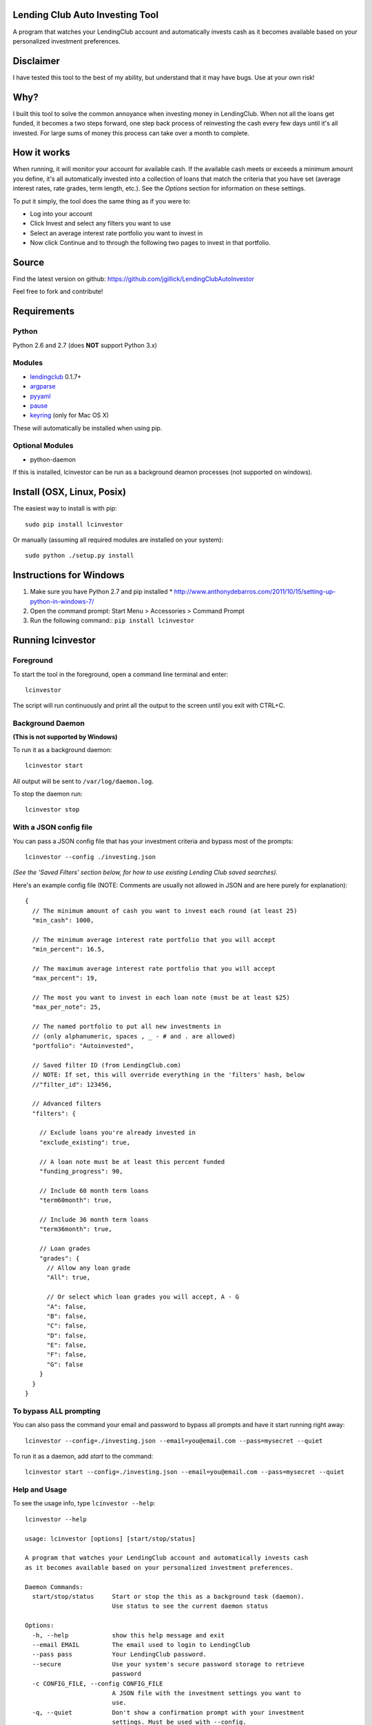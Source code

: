 Lending Club Auto Investing Tool
================================

A program that watches your LendingClub account and automatically invests cash as it becomes available based on your personalized investment preferences.


Disclaimer
==========

I have tested this tool to the best of my ability, but understand that it may have bugs. Use at your own risk!


Why?
====

I built this tool to solve the common annoyance when investing money in
LendingClub. When not all the loans get funded, it becomes a two steps
forward, one step back process of reinvesting the cash every few days
until it's all invested. For large sums of money this process can take
over a month to complete.


How it works
============

When running, it will monitor your account for available cash. If the available cash meets or exceeds a minimum amount you define, it's all automatically invested into a collection of loans that match the criteria that you have set (average interest rates, rate grades, term length, etc.). See the *Options* section for information on these settings.

To put it simply, the tool does the same thing as if you were to:

* Log into your account
* Click Invest and select any filters you want to use
* Select an average interest rate portfolio you want to invest in
* Now click Continue and to through the following two pages to invest in that portfolio.


Source
======

Find the latest version on github: https://github.com/jgillick/LendingClubAutoInvestor

Feel free to fork and contribute!

Requirements
============

Python
------
Python 2.6 and 2.7 (does **NOT** support Python 3.x)

Modules
-------
* `lendingclub <https://github.com/jgillick/LendingClub>`_ 0.1.7+ 
* `argparse <https://pypi.python.org/pypi/argparse>`_
* `pyyaml <http://pyyaml.org/wiki/PyYAML>`_
* `pause <https://github.com/jgillick/python-pause>`_
* `keyring <https://pypi.python.org/pypi/keyring>`_ (only for Mac OS X)

These will automatically be installed when using pip.

Optional Modules
----------------
* python-daemon

If this is installed, lcinvestor can be run as a background deamon processes (not supported on windows).


Install (OSX, Linux, Posix)
===========================

The easiest way to install is with pip::

    sudo pip install lcinvestor

Or manually (assuming all required modules are installed on your system)::

    sudo python ./setup.py install


Instructions for Windows
========================

1) Make sure you have Python 2.7 and pip installed
   * http://www.anthonydebarros.com/2011/10/15/setting-up-python-in-windows-7/
2) Open the command prompt: Start Menu > Accessories > Command Prompt
3) Run the following command:: ``pip install lcinvestor``


Running lcinvestor
==================

Foreground
----------

To start the tool in the foreground, open a command line terminal and enter::

    lcinvestor

The script will run continuously and print all the output to the screen until you exit with CTRL+C.

Background Daemon
------------------
**(This is not supported by Windows)**

To run it as a background daemon::

    lcinvestor start

All output will be sent to ``/var/log/daemon.log``.

To stop the daemon run::

    lcinvestor stop


With a JSON config file
-----------------------

You can pass a JSON config file that has your investment criteria and bypass most of the prompts::

    lcinvestor --config ./investing.json

*(See the 'Saved Filters' section below, for how to use existing Lending Club saved searches).*

Here's an example config file (NOTE: Comments are usually not allowed in JSON and are here purely for explanation)::

  {
    // The minimum amount of cash you want to invest each round (at least 25)
    "min_cash": 1000,

    // The minimum average interest rate portfolio that you will accept
    "min_percent": 16.5,

    // The maximum average interest rate portfolio that you will accept
    "max_percent": 19,

    // The most you want to invest in each loan note (must be at least $25)
    "max_per_note": 25,

    // The named portfolio to put all new investments in
    // (only alphanumeric, spaces , _ - # and . are allowed)
    "portfolio": "Autoinvested",

    // Saved filter ID (from LendingClub.com)
    // NOTE: If set, this will override everything in the 'filters' hash, below
    //"filter_id": 123456,

    // Advanced filters
    "filters": {

      // Exclude loans you're already invested in
      "exclude_existing": true,

      // A loan note must be at least this percent funded
      "funding_progress": 90,

      // Include 60 month term loans
      "term60month": true,

      // Include 36 month term loans
      "term36month": true,

      // Loan grades
      "grades": {
        // Allow any loan grade
        "All": true,

        // Or select which loan grades you will accept, A - G
        "A": false,
        "B": false,
        "C": false,
        "D": false,
        "E": false,
        "F": false,
        "G": false
      }
    }
  }

To bypass ALL prompting
-----------------------
You can also pass the command your email and password to bypass all prompts and have it start running right away::

    lcinvestor --config=./investing.json --email=you@email.com --pass=mysecret --quiet

To run it as a daemon, add `start` to the command::

    lcinvestor start --config=./investing.json --email=you@email.com --pass=mysecret --quiet

Help and Usage
--------------

To see the usage info, type ``lcinvestor --help``::

    lcinvestor --help

    usage: lcinvestor [options] [start/stop/status]

    A program that watches your LendingClub account and automatically invests cash
    as it becomes available based on your personalized investment preferences.

    Daemon Commands:
      start/stop/status     Start or stop the this as a background task (daemon).
                            Use status to see the current daemon status

    Options:
      -h, --help            show this help message and exit
      --email EMAIL         The email used to login to LendingClub
      --pass pass           Your LendingClub password.
      --secure              Use your system's secure password storage to retrieve
                            password
      -c CONFIG_FILE, --config CONFIG_FILE
                            A JSON file with the investment settings you want to
                            use.
      -q, --quiet           Don't show a confirmation prompt with your investment
                            settings. Must be used with --config.
      --version             Print the lcinvestor version number
      --run-once            Try to invest and then end the program. (Best used
                            with --config, --email and --pass flags)
      -v, --verbose         Verbose output

Investment Prompts
===================

When you run the tool, it will take you though a series of prompts to define how to invest your cash.

Email / Password
----------------

This is the email and password you use to sign into LendingClub. Your password will be kept in memory but *never* saved to file.

Minimum cash
------------

When the auto investor runs it will attempt to invest **ALL** available cash in your account into a investment portfolio. This option tells the tool how much money should be in the account before investing. i.e. What is the *minimum* amount of cash you want to invest at a time. For example, $25 can only be invested in a single loan note, whereas $1000 could be invested across up to 40 notes.

Min/Max Percent interest rate
-----------------------------

When the minimum available cash option is met, the auto investor will query the LendingClub API and get a list of possible investment portfolios available at that moment. To pick the appropriate one for you, it needs to know what the minimum and maximum *AVERAGE* interest rate value you will accept. The investment option closest to the maximum value will be chosen and all your available cash will be submitted to it.

This value relates to finding a investment portfolio using the slider on the `Invest page <https://www.lendingclub.com/portfolio/autoInvest.action>`_ on LendingClub.com. It's not possible, at any given time, to define an absolute interest rate value, so we need to know the range that you will accept.

**Note** This does *NOT* filter out individual notes based on interest rate. It defines the average interest across all notes. Use the Advanced Filters to filter out notes by loan grade.

Max per note
------------

This is the most you want to invest in any one note (at least $25). The actual amount invested in each loan will vary, but not go above this amount.

Named portfolio
---------------

You can choose to have all new investments assigned to a named portfolio. You can either choose an existing portfolio or create a new one.

Advanced Filters
----------------

The advanced filters section brings in a few of the filters from the `Invest page <https://www.lendingclub.com/portfolio/autoInvest.action>`_ on LendingClub, such as:

* Filter by loan grade (A - G)
* Exclude loans you're already invested in
* Include loans by their funding progress
* Filter by term length (36 - 60 months)

Saved Filters
-------------
You can used any of your saved filters on Lending Club in the tool, instead of defining them manually. This will give you finer control over what you're investing in and provide search options not supported in the lcinvestor tool.

Go to LendingClub.com, click Browse Notes and define your search filters there. When you're done click 'Save' and give it a name. Now run `lcinvestor` and when it asks you "Would you like to select one of your saved filters...", enter `Y` and choose your filter from the list.

Final Review
------------

After all the options are set, you will be given a review screen to verify those values. If you approve, type ``Y + <Enter>`` to start the program. It will now check your account every 30 minutes to see if there is enough available cash in your account to invest.


Tips and Tricks
===============

Running at a specific time
--------------------------
What if you want to invest at an exact time? For example, you want to setup the program to run when that Lending Club releases new loans. 

You can do this by scheduling a task on your system to call the tool command with the `--run-once` flag (along with the `--email`, `--pass`, `--config` and `--quiet` flags). This will run the program immediately and then end. **NOTE** Forgetting to use the `--run-once` flag will cause the program to continue running in the background and can cause big problems.

Example of the command to call::

    lcinvestor --config=./investing.json --email=you@email.com --pass=mysecret --quiet --run-once

Using system keyring service to avoid exposing password
-------------------------------------------------------

If you prefer to use your system's keychain instead of passing ``--pass`` argument, you can use ``--secure``.

On Mac OS X, in order to use this option, set up a new Keychain Item with Name "LendingClub" and Account Name "LendingClubAutoInvestor"

.. image:: keychain.png
   :target: https://monosnap.com/image/uToQGkqTsrBL7PUen9XSoq6muh9ocl.png

Refer to `this list <https://github.com/jaraco/keyring/#what-is-python-keyring-lib>` for a list of supported services

How to schedule a command or task
~~~~~~~~~~~~~~~~~~~~~~~~~~~~~~~~~

On OS X or Linux you'll use `crontab <http://www.pantz.org/software/cron/croninfo.html>`_.

On Windows you'll setup a `Task Scheduler <http://technet.microsoft.com/en-us/library/cc748993.aspx>`_ or the `at command <http://technet.microsoft.com/en-us/library/bb726974.aspx>`_

Help out
========

Please help me by forking and committing enhancements!


License
=======
The MIT License (MIT)

Copyright (c) 2013 Jeremy Gillick

Permission is hereby granted, free of charge, to any person obtaining a copy
of this software and associated documentation files (the "Software"), to deal
in the Software without restriction, including without limitation the rights
to use, copy, modify, merge, publish, distribute, sublicense, and/or sell
copies of the Software, and to permit persons to whom the Software is
furnished to do so, subject to the following conditions:

The above copyright notice and this permission notice shall be included in
all copies or substantial portions of the Software.

THE SOFTWARE IS PROVIDED "AS IS", WITHOUT WARRANTY OF ANY KIND, EXPRESS OR
IMPLIED, INCLUDING BUT NOT LIMITED TO THE WARRANTIES OF MERCHANTABILITY,
FITNESS FOR A PARTICULAR PURPOSE AND NONINFRINGEMENT. IN NO EVENT SHALL THE
AUTHORS OR COPYRIGHT HOLDERS BE LIABLE FOR ANY CLAIM, DAMAGES OR OTHER
LIABILITY, WHETHER IN AN ACTION OF CONTRACT, TORT OR OTHERWISE, ARISING FROM,
OUT OF OR IN CONNECTION WITH THE SOFTWARE OR THE USE OR OTHER DEALINGS IN
THE SOFTWARE.
